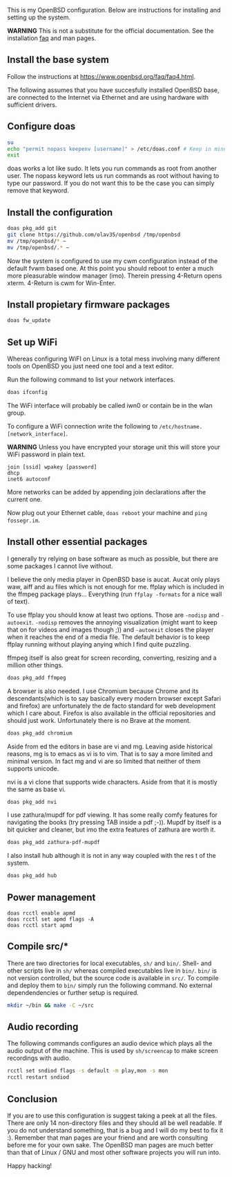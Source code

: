 This is my OpenBSD configuration. Below are instructions for installing and setting up the system.

*WARNING* This is not a substitute for the official documentation. See the installation [[https://www.openbsd.org/faq/faq4.html][faq]] and man pages.

** Install the base system
Follow the instructions at https://www.openbsd.org/faq/faq4.html.

The following assumes that you have succesfully installed OpenBSD base, are connected to the Internet via Ethernet and are using hardware with sufficient drivers.
** Configure doas
#+BEGIN_SRC sh
su
echo "permit nopass keepenv [username]" > /etc/doas.conf # Keep in mind $USER is root here. There [username] needs to be manually replaced with your username.
exit
#+END_SRC

doas works a lot like sudo. It lets you run commands as root from another user. The nopass keyword lets us run commands as root without having to type our password. If you do not want this to be the case you can simply remove that keyword.

** Install the configuration
#+BEGIN_SRC sh
doas pkg_add git
git clone https://github.com/olav35/openbsd /tmp/openbsd
mv /tmp/openbsd/* ~
mv /tmp/openbsd/.* ~
#+END_SRC
Now the system is configured to use my cwm configuration instead of the default fvwm based one. At this point you should reboot to enter a much more pleasurable window manager (imo). Therein pressing 4-Return opens xterm. 4-Return is cwm for Win-Enter.

** Install propietary firmware packages
#+BEGIN_SRC sh
doas fw_update
#+END_SRC

** Set up WiFi
Whereas configuring WiFI on Linux is a total mess involving many different tools on OpenBSD you just need one tool and a text editor.

Run the following command to list your network interfaces.
#+BEGIN_SRC sh
doas ifconfig
#+END_SRC

The WiFi interface will probably be called iwn0 or contain be in the wlan group.

To configure a WiFi connection write the following to =/etc/hostname.[network_interface]=.

*WARNING* Unless you have encrypted your storage unit this will store your WiFi password in plain text.

#+BEGIN_SRC
join [ssid] wpakey [password]
dhcp
inet6 autoconf
#+END_SRC

More networks can be added by appending join declarations after the current one.

Now plug out your Ethernet cable, =doas reboot= your machine and =ping fossegr.im=.

** Install other essential packages
I generally try relying on base software as much as possible, but there are some packages I cannot live without.

I believe the only media player in OpenBSD base is aucat. Aucat only plays waw, aiff and au files which is not enough for me. ffplay which is included in the ffmpeg package plays... Everything (run =ffplay -formats= for a nice wall of text).

To use ffplay you should know at least two options. Those are =-nodisp= and =-autoexit=. =-nodisp= removes the annoying visualization (might want to keep that on for videos and images though ;)) and =-autoexit= closes the player when it reaches the end of a media file. The default behavior is to keep ffplay running without playing anying which I find quite puzzling.

ffmpeg itself is also great for screen recording, converting, resizing and a million other things.

#+BEGIN_SRC sh
doas pkg_add ffmpeg
#+END_SRC

A browser is also needed. I use Chromium because Chrome and its descendants(which is to say basically every modern browser except Safari and firefox) are unfortunately the de facto standard for web development which I care about. Firefox is also available in the official repositories and should just work. Unfortunately there is no Brave at the moment.
#+BEGIN_SRC sh
doas pkg_add chromium
#+END_SRC

Aside from ed the editors in base are vi and mg. Leaving aside historical reasons, mg is to emacs as vi is to vim. That is to say a more limited and minimal version. In fact mg and vi are so limited that neither of them supports unicode.

nvi is a vi clone that supports wide characters. Aside from that it is mostly the same as base vi.

#+BEGIN_SRC sh
doas pkg_add nvi
#+END_SRC

I use zathura/mupdf for pdf viewing. It has some really comfy features for navigating the books (try pressing TAB inside a pdf ;-)). Mupdf by itself is a bit quicker and cleaner, but imo the extra features of zathura are worth it.
#+BEGIN_SRC sh
doas pkg_add zathura-pdf-mupdf
#+END_SRC


I also install hub although it is not in any way coupled with the res t of the system.
#+BEGIN_SRC sh
doas pkg_add hub
#+END_SRC

** Power management
#+BEGIN_SRC
doas rcctl enable apmd
doas rcctl set apmd flags -A
doas rcctl start apmd
#+END_SRC

** Compile src/*
There are two directories for local executables, =sh/= and =bin/=. Shell- and other scripts live in =sh/= whereas compiled executables live in =bin/=. =bin/= is not version controlled, but the source code is available in =src/=. To compile and deploy them to =bin/= simply run the following command. No external dependendencies or further setup is required.
#+BEGIN_SRC sh
mkdir ~/bin && make -C ~/src
#+END_SRC

** Audio recording
The following commands configures an audio device which plays all the audio output of the machine. This is used by =sh/screencap= to make screen recordings with audio.

#+BEGIN_SRC sh
rcctl set sndiod flags -s default -m play,mon -s mon
rcctl restart sndiod
#+END_SRC

** Conclusion
If you are to use this configuration is suggest taking a peek at all the files. There are only 14 non-directory files and they should all be well readable. If you do not understand something, that is a bug and I will do my best to fix it :). Remember that man pages are your friend and are worth consulting before me for your own sake. The OpenBSD man pages are much better than that of Linux / GNU and most other software projects you will run into.

Happy hacking!
